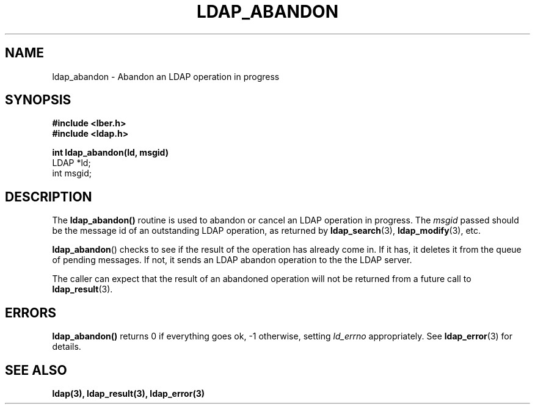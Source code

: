 .TH LDAP_ABANDON 3  "1 December 1994" "U-M LDAP LDVERSION"
.SH NAME
ldap_abandon \- Abandon an LDAP operation in progress
.SH SYNOPSIS
.nf
.ft B
#include <lber.h>
#include <ldap.h>
.LP
.ft B
int ldap_abandon(ld, msgid)
.ft
LDAP *ld;
int msgid;
.SH DESCRIPTION
The
.B ldap_abandon()
routine is used to abandon or cancel an LDAP
operation in progress.  The \fImsgid\fP passed should be the
message id of an outstanding LDAP operation, as returned by
.BR ldap_search (3),
.BR ldap_modify (3),
etc.
.LP
.BR ldap_abandon ()
checks to see if the result of the operation has already come in.  If it
has, it deletes it from the queue of pending messages.  If not,
it sends an LDAP abandon operation to the the LDAP server.
.LP
The caller can expect that the result of an abandoned operation
will not be returned from a future call to
.BR ldap_result (3).
.SH ERRORS
.B ldap_abandon()
returns 0 if everything goes ok, -1 otherwise,
setting \fIld_errno\fP appropriately. See
.BR ldap_error (3)
for details.
.SH SEE ALSO
.BR ldap(3),
.BR ldap_result(3),
.B ldap_error(3)
